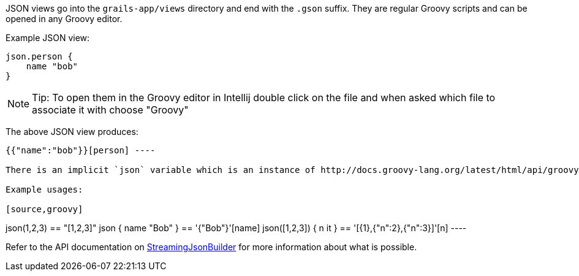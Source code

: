 JSON views go into the `grails-app/views` directory and end with the `.gson` suffix. They are regular Groovy scripts and can be opened in any Groovy editor.

Example JSON view:

[source,groovy]
----
json.person {
    name "bob"
}
----

NOTE: Tip: To open them in the Groovy editor in Intellij double click on the file and when asked which file to associate it with choose "Groovy"

The above JSON view produces:

[source,groovy]
----
{{"name":"bob"}}[person] ----

There is an implicit `json` variable which is an instance of http://docs.groovy-lang.org/latest/html/api/groovy/json/StreamingJsonBuilder.html[StreamingJsonBuilder].

Example usages:

[source,groovy]
----
json(1,2,3) == "[1,2,3]"
json { name "Bob" } == '{"Bob"}'[name] json([1,2,3]) { n it } == '[{1},{"n":2},{"n":3}]'[n] ----

Refer to the API documentation on http://docs.groovy-lang.org/latest/html/api/groovy/json/StreamingJsonBuilder.html[StreamingJsonBuilder] for more information about what is possible.